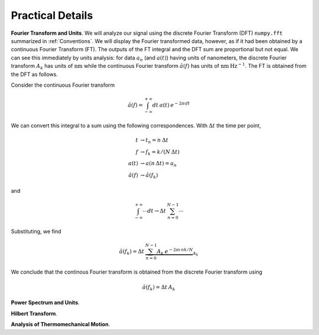 Practical Details
=================

**Fourier Transform and Units**.   We will analyze our signal using the discrete Fourier Transform (DFT) ``numpy.fft`` summarized in :ref:`Conventions`.  We will display the Fourier transformed data, however, as if it had been obtained by a continuous Fourier Transform (FT).  The outputs of the FT integral and the DFT sum are proportional but not equal.  We can see this immediately by units analysis:  for data :math:`a_n` (and :math:`a(t)`) having units of nanometers, the discrete Fourier transform :math:`A_k` has units of :math:`\text{nm}` while the continuous Fourier transform :math:`\hat{a}(f)` has units of :math:`\text{nm} \: \text{Hz}^{-1}`.  The FT is obtained from the DFT as follows.

Consider the continuous Fourier transform

.. math::
    
    \hat{a}(f) = \int_{-\infty}^{+\infty} dt \: 
        a(t) \: e^{-2 \pi \imath f t } 

We can convert this integral to a sum using the following correspondences.  With :math:`\Delta t` the time per point,

.. math::

    \begin{align}
    t & \rightarrow t_n = n \: \Delta t \\
    f & \rightarrow f_k = k /(N \: \Delta t) \\
    a(t) & \rightarrow a(n \: \Delta t) = a_n \\
    \hat{a}(f) & \rightarrow \hat{a}(f_k)
    \end{align}

and 

.. math::

        \int_{-\infty}^{+\infty} \cdots dt 
            \rightarrow \Delta t \: \sum_{n = 0}^{N-1} \cdots

Substituting, we find

.. math::

    \hat{a}(f_k) = \Delta t \:  \underbrace{\sum_{n = 0}^{N-1} A_k 
        \: e^{-2 \pi \imath \, n k / N}}_{A_k}

We conclude that the continous Fourier transform is obtained from the discrete Fourier transform using

.. math::

    \hat{a}(f_k) = \Delta t \: A_k    

**Power Spectrum and Units**.

**Hilbert Transform**.

**Analysis of Thermomechanical Motion**.

.. cross referencing: http://sphinx-doc.org/markup/inline.html